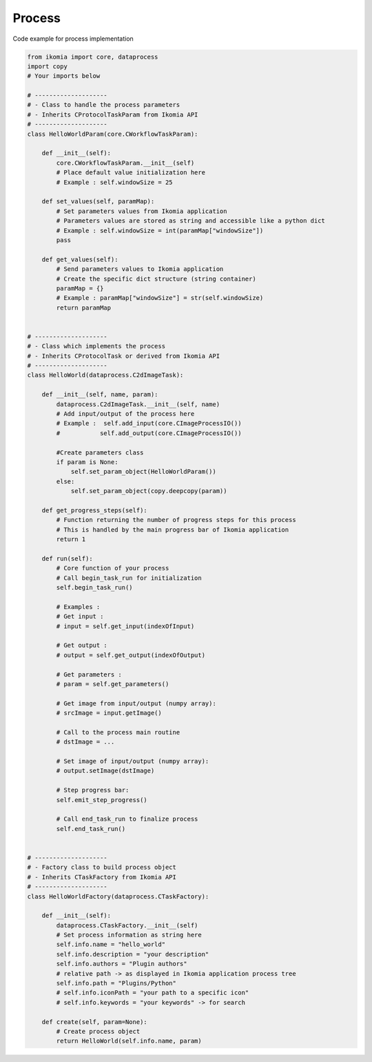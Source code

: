 Process
=======

Code example for process implementation

.. code-block:: python

    from ikomia import core, dataprocess
    import copy
    # Your imports below

    # --------------------
    # - Class to handle the process parameters
    # - Inherits CProtocolTaskParam from Ikomia API
    # --------------------
    class HelloWorldParam(core.CWorkflowTaskParam):

        def __init__(self):
            core.CWorkflowTaskParam.__init__(self)
            # Place default value initialization here
            # Example : self.windowSize = 25

        def set_values(self, paramMap):
            # Set parameters values from Ikomia application
            # Parameters values are stored as string and accessible like a python dict
            # Example : self.windowSize = int(paramMap["windowSize"])
            pass

        def get_values(self):
            # Send parameters values to Ikomia application
            # Create the specific dict structure (string container)
            paramMap = {}
            # Example : paramMap["windowSize"] = str(self.windowSize)
            return paramMap


    # --------------------
    # - Class which implements the process
    # - Inherits CProtocolTask or derived from Ikomia API
    # --------------------
    class HelloWorld(dataprocess.C2dImageTask):

        def __init__(self, name, param):
            dataprocess.C2dImageTask.__init__(self, name)
            # Add input/output of the process here
            # Example :  self.add_input(core.CImageProcessIO())
            #           self.add_output(core.CImageProcessIO())

            #Create parameters class
            if param is None:
                self.set_param_object(HelloWorldParam())
            else:
                self.set_param_object(copy.deepcopy(param))

        def get_progress_steps(self):
            # Function returning the number of progress steps for this process
            # This is handled by the main progress bar of Ikomia application
            return 1

        def run(self):
            # Core function of your process
            # Call begin_task_run for initialization
            self.begin_task_run()

            # Examples :
            # Get input :
            # input = self.get_input(indexOfInput)

            # Get output :
            # output = self.get_output(indexOfOutput)

            # Get parameters :
            # param = self.get_parameters()

            # Get image from input/output (numpy array):
            # srcImage = input.getImage()

            # Call to the process main routine
            # dstImage = ...

            # Set image of input/output (numpy array):
            # output.setImage(dstImage)

            # Step progress bar:
            self.emit_step_progress()

            # Call end_task_run to finalize process
            self.end_task_run()


    # --------------------
    # - Factory class to build process object
    # - Inherits CTaskFactory from Ikomia API
    # --------------------
    class HelloWorldFactory(dataprocess.CTaskFactory):

        def __init__(self):
            dataprocess.CTaskFactory.__init__(self)
            # Set process information as string here
            self.info.name = "hello_world"
            self.info.description = "your description"
            self.info.authors = "Plugin authors"
            # relative path -> as displayed in Ikomia application process tree
            self.info.path = "Plugins/Python"
            # self.info.iconPath = "your path to a specific icon"
            # self.info.keywords = "your keywords" -> for search

        def create(self, param=None):
            # Create process object
            return HelloWorld(self.info.name, param)
